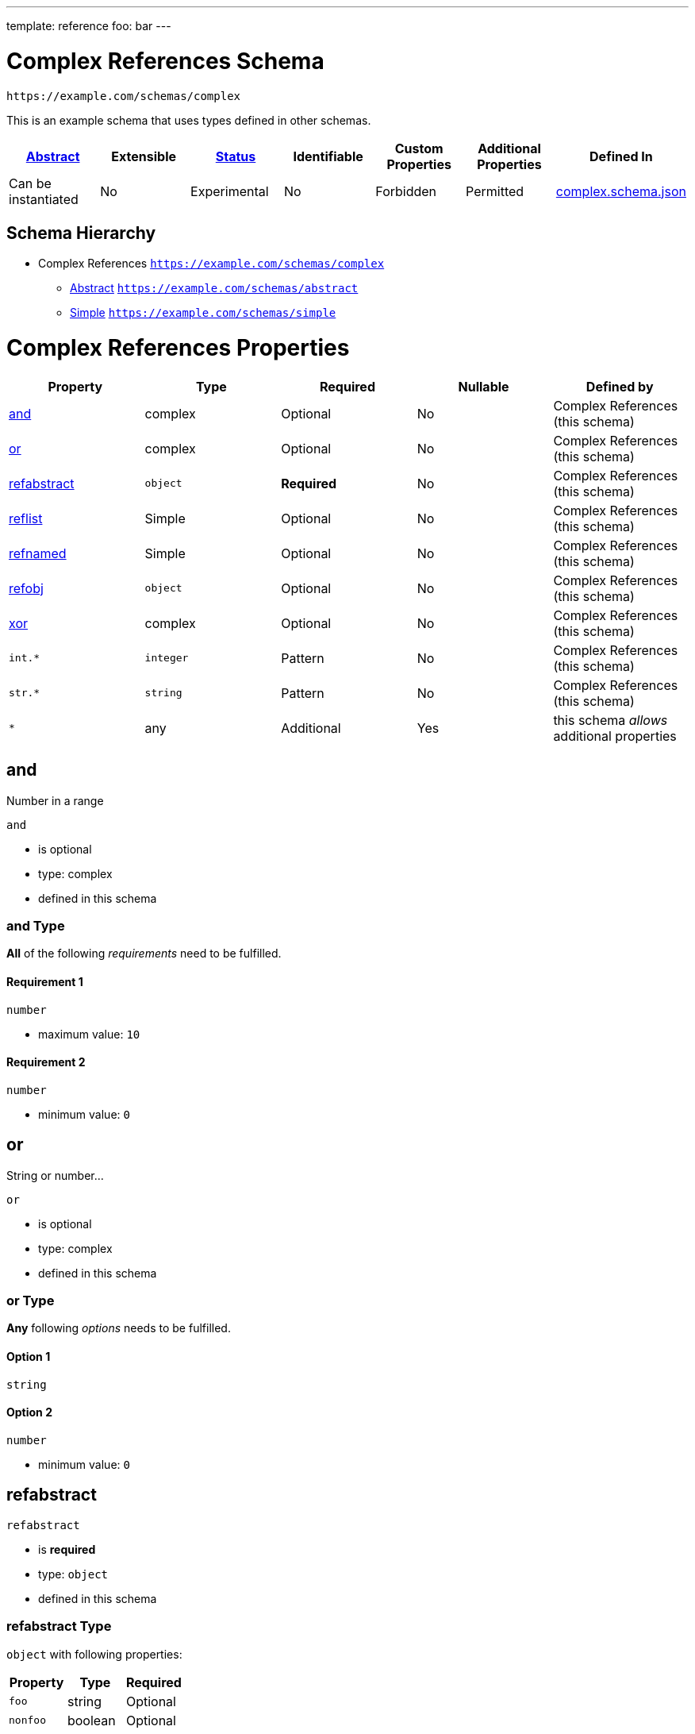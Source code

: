 ---
template: reference
foo: bar
---

= Complex References Schema

....
https://example.com/schemas/complex
....

This is an example schema that uses types defined in other schemas.

|===
|link:../abstract.asciidoc[Abstract] |Extensible |link:../status.asciidoc[Status] |Identifiable |Custom Properties |Additional Properties |Defined In

|Can be instantiated
|No
|Experimental
|No
|Forbidden
|Permitted
|link:complex.schema.json[complex.schema.json]
|===

== Schema Hierarchy

* Complex References `https://example.com/schemas/complex`
** link:abstract.schema.asciidoc[Abstract] `https://example.com/schemas/abstract`
** link:simple.schema.asciidoc[Simple] `https://example.com/schemas/simple`

= Complex References Properties

|===
|Property |Type |Required |Nullable |Defined by

|xref:and[and]
|complex
|Optional
|No
|Complex References (this schema)

|xref:or[or]
|complex
|Optional
|No
|Complex References (this schema)

|xref:refabstract[refabstract]
|`object`
|*Required*
|No
|Complex References (this schema)

|xref:reflist[reflist]
|Simple
|Optional
|No
|Complex References (this schema)

|xref:refnamed[refnamed]
|Simple
|Optional
|No
|Complex References (this schema)

|xref:refobj[refobj]
|`object`
|Optional
|No
|Complex References (this schema)

|xref:xor[xor]
|complex
|Optional
|No
|Complex References (this schema)

|`int.*`
|`integer`
|Pattern
|No
|Complex References (this schema)

|`str.*`
|`string`
|Pattern
|No
|Complex References (this schema)

|`*`
|any
|Additional
|Yes
|this schema _allows_ additional properties
|===

== and

Number in a range

`and`

* is optional
* type: complex
* defined in this schema

=== and Type

*All* of the following _requirements_ need to be fulfilled.

==== Requirement 1

`number`

* maximum value: `10`

==== Requirement 2

`number`

* minimum value: `0`

== or

String or number…

`or`

* is optional
* type: complex
* defined in this schema

=== or Type

*Any* following _options_ needs to be fulfilled.

==== Option 1

`string`

==== Option 2

`number`

* minimum value: `0`

== refabstract

`refabstract`

* is *required*
* type: `object`
* defined in this schema

=== refabstract Type

`object` with following properties:

|===
|Property |Type |Required

|`foo`
|string
|Optional

|`nonfoo`
|boolean
|Optional
|===

==== foo

A unique identifier given to every addressable thing.

`foo`

* is optional
* type: `string`

===== foo Type

`string`

==== nonfoo

This is not foo.

`nonfoo`

* is optional
* type: `const`

The value of this property *must* be equal to:

[source,json]
----
false
----

== reflist

`reflist`

* is optional
* type: Simple
* defined in this schema

=== reflist Type

Array type: Simple

All items must be of the type:

* link:simple.schema.asciidoc[Simple] – `https://example.com/schemas/simple`

== refnamed

`refnamed`

* is optional
* type: Simple
* defined in this schema

=== refnamed Type

* link:simple.schema.asciidoc[Simple] – `https://example.com/schemas/simple`

== refobj

`refobj`

* is optional
* type: `object`
* defined in this schema

=== refobj Type

`object` with following properties:

|===
|Property |Type |Required

|`foo`
|Simple
|Optional
|===

==== foo

`foo`

* is optional
* type: Simple

===== foo Type

* link:simple.schema.asciidoc[Simple] – `https://example.com/schemas/simple`

== xor

Exclusive choice.

`xor`

* is optional
* type: complex
* defined in this schema

=== xor Type

*One* of the following _conditions_ need to be fulfilled.

==== Condition 1

`number`

* maximum value: `0`

==== Condition 2

`number`

* minimum value: `10`

== Pattern: `int.*`

Applies to all properties that match the regular expression `int.*`

`int.*`

* is a property pattern
* type: `integer`
* defined in this schema

=== Pattern `int.*` Type

`integer`

== Pattern: `str.*`

Applies to all properties that match the regular expression `str.*`

`str.*`

* is a property pattern
* type: `string`
* defined in this schema

=== Pattern `str.*` Type

`string`
